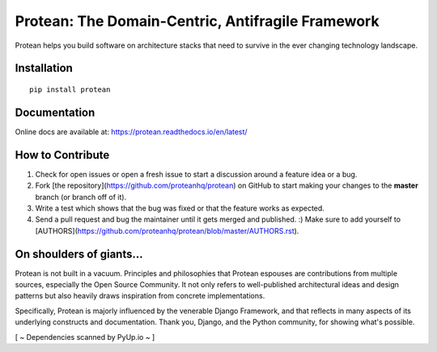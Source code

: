 ********************************************************
Protean: The Domain-Centric, Antifragile Framework
********************************************************

Protean helps you build software on architecture stacks that need to survive in the ever changing technology landscape.

.. image:: https://github.com/proteanhq/protean/actions/workflows/ci.yml/badge.svg?branch=master
    :target: https://github.com/proteanhq/protean/actions
    :alt: Build Status
.. image:: https://codecov.io/gh/proteanhq/protean/branch/master/graph/badge.svg
    :target: https://codecov.io/gh/proteanhq/protean
    :alt: Coverage
.. image:: https://pyup.io/repos/github/proteanhq/protean/shield.svg
     :target: https://pyup.io/repos/github/proteanhq/protean/
     :alt: Updates

Installation
############

::

    pip install protean

Documentation
#############

Online docs are available at: https://protean.readthedocs.io/en/latest/

How to Contribute
#################

1.  Check for open issues or open a fresh issue to start a discussion
    around a feature idea or a bug.
2.  Fork [the repository](https://github.com/proteanhq/protean) on
    GitHub to start making your changes to the **master** branch (or
    branch off of it).
3.  Write a test which shows that the bug was fixed or that the feature
    works as expected.
4.  Send a pull request and bug the maintainer until it gets merged and
    published. :) Make sure to add yourself to
    [AUTHORS](https://github.com/proteanhq/protean/blob/master/AUTHORS.rst).

On shoulders of giants...
#########################

Protean is not built in a vacuum. Principles and philosophies that Protean espouses are contributions from multiple sources, especially the Open Source Community. It not only refers to well-published architectural ideas and design patterns but also heavily draws inspiration from concrete implementations.

Specifically, Protean is majorly influenced by the venerable Django Framework, and that reflects in many aspects of its underlying constructs and documentation. Thank you, Django, and the Python community, for showing what's possible.

[ ~ Dependencies scanned by PyUp.io ~ ]
